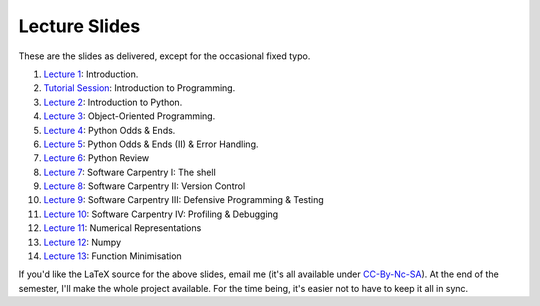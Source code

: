 ===============
Lecture Slides
===============

These are the slides as delivered, except for the occasional fixed typo.

1. `Lecture 1`_: Introduction.
2. `Tutorial Session`_: Introduction to Programming.
3. `Lecture 2`_: Introduction to Python.
4. `Lecture 3`_: Object-Oriented Programming.
5. `Lecture 4`_: Python Odds & Ends.
6. `Lecture 5`_: Python Odds & Ends (II) & Error Handling.
7. `Lecture 6`_: Python Review
8. `Lecture 7`_: Software Carpentry I: The shell
9. `Lecture 8`_: Software Carpentry II: Version Control
10. `Lecture 9`_: Software Carpentry III: Defensive Programming & Testing
11. `Lecture 10`_: Software Carpentry IV: Profiling & Debugging
12. `Lecture 11`_: Numerical Representations
13. `Lecture 12`_: Numpy
14. `Lecture 13`_: Function Minimisation

.. _`Lecture 1`: http://coupland.cbi.cmu.edu/pfs/_static/01-intro.pdf
.. _`Tutorial Session`: http://coupland.cbi.cmu.edu/pfs/_static/E1-introprogramming.pdf
.. _`Lecture 2`: http://coupland.cbi.cmu.edu/pfs/_static/01L-python-intro.pdf
.. _`Lecture 3`: http://coupland.cbi.cmu.edu/pfs/_static/02-oop.pdf
.. _`Lecture 4`: http://coupland.cbi.cmu.edu/pfs/_static/02L-python-odds-ends.pdf
.. _`Lecture 5`: http://coupland.cbi.cmu.edu/pfs/_static/03-odds-ii-errors.pdf
.. _`Lecture 6`: http://coupland.cbi.cmu.edu/pfs/lecture-slides/03L-python-review.pdf
.. _`Lecture 7`: http://coupland.cbi.cmu.edu/pfs/lecture-slides/04-softwarecarpentry.pdf
.. _`Lecture 8`: http://coupland.cbi.cmu.edu/pfs/lecture-slides/04L-softwarecarpentry-ii.pdf
.. _`Lecture 9`: http://coupland.cbi.cmu.edu/pfs/lecture-slides/05-softwarecarpentry-iii.pdf
.. _`Lecture 10`: http://coupland.cbi.cmu.edu/pfs/lecture-slides/05L-softwarecarpentry-iv.pdf
.. _`Lecture 11`: http://coupland.cbi.cmu.edu/pfs/lecture-slides/06-numerical.pdf
.. _`Lecture 12`: http://coupland.cbi.cmu.edu/pfs/lecture-slides/06L-numpy.pdf
.. _`Lecture 13`: http://coupland.cbi.cmu.edu/pfs/lecture-slides/07-optimisation.pdf

If you'd like the LaTeX source for the above slides, email me (it's all available under `CC-By-Nc-SA`_). At the end of the semester, I'll make the whole project available. For the time being, it's easier not to have to keep it all in sync.

.. _`CC-By-Nc-SA`: http://creativecommons.org/licenses/by-nc-sa/3.0/us/
